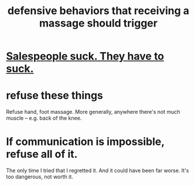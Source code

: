 :PROPERTIES:
:ID:       f3802800-cbdf-4a8b-aa13-53aaeac3e85f
:END:
#+title: defensive behaviors that receiving a massage should trigger
* [[id:2b49db8e-8279-42ae-a23c-e3ca35addc39][Salespeople suck. They *have to* suck.]]
* refuse these things
  Refuse hand, foot massage.
  More generally, anywhere there's not much muscle --
  e.g. back of the knee.
* If communication is impossible, refuse all of it.
  The only time I tried that I regretted it.
  And it could have been far worse.
  It's too dangerous, not worth it.
